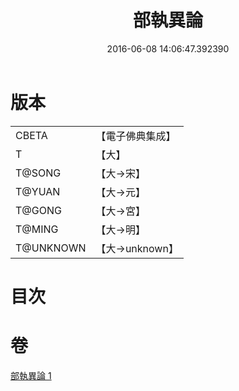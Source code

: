 #+TITLE: 部執異論 
#+DATE: 2016-06-08 14:06:47.392390

* 版本
 |     CBETA|【電子佛典集成】|
 |         T|【大】     |
 |    T@SONG|【大→宋】   |
 |    T@YUAN|【大→元】   |
 |    T@GONG|【大→宮】   |
 |    T@MING|【大→明】   |
 | T@UNKNOWN|【大→unknown】|

* 目次

* 卷
[[file:KR6r0010_001.txt][部執異論 1]]

